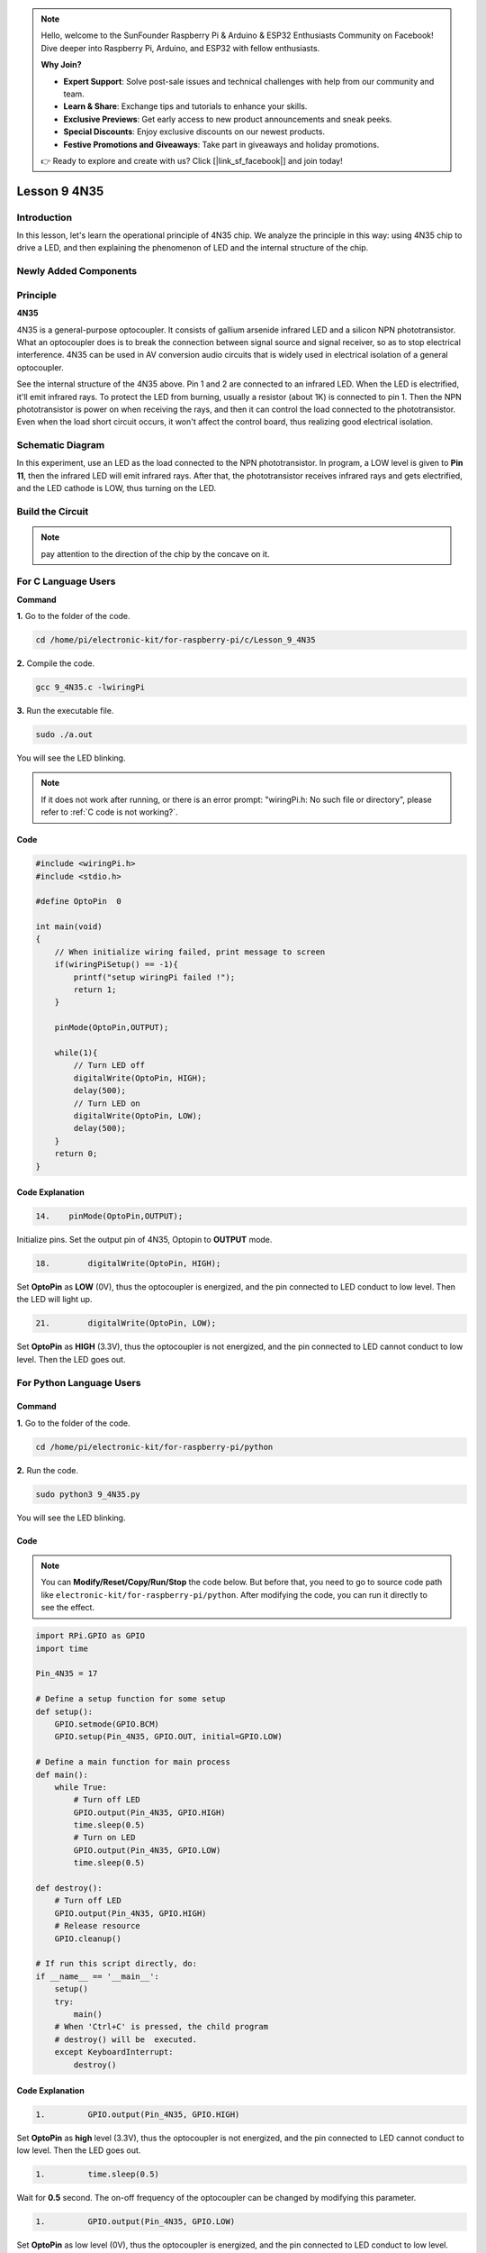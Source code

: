 .. note::

    Hello, welcome to the SunFounder Raspberry Pi & Arduino & ESP32 Enthusiasts Community on Facebook! Dive deeper into Raspberry Pi, Arduino, and ESP32 with fellow enthusiasts.

    **Why Join?**

    - **Expert Support**: Solve post-sale issues and technical challenges with help from our community and team.
    - **Learn & Share**: Exchange tips and tutorials to enhance your skills.
    - **Exclusive Previews**: Get early access to new product announcements and sneak peeks.
    - **Special Discounts**: Enjoy exclusive discounts on our newest products.
    - **Festive Promotions and Giveaways**: Take part in giveaways and holiday promotions.

    👉 Ready to explore and create with us? Click [|link_sf_facebook|] and join today!

Lesson 9 4N35
=====================

**Introduction**
--------------------

In this lesson, let's learn the operational principle of 4N35 chip. We
analyze the principle in this way: using 4N35 chip to drive a LED, and
then explaining the phenomenon of LED and the internal structure of the
chip.

**Newly Added Components**
-------------------------------

.. image:: media_pi/image220.png
    :width: 800
    :align: center

**Principle**
-----------------

**4N35**

4N35 is a general-purpose optocoupler. It consists of gallium arsenide
infrared LED and a silicon NPN phototransistor. What an optocoupler does
is to break the connection between signal source and signal receiver, so
as to stop electrical interference. 4N35 can be used in AV conversion
audio circuits that is widely used in electrical isolation of a general
optocoupler.

.. image:: media_pi/image221.png
    :width: 800
    :align: center

See the internal structure of the 4N35 above. Pin 1 and 2 are connected
to an infrared LED. When the LED is electrified, it'll emit infrared
rays. To protect the LED from burning, usually a resistor (about 1K) is
connected to pin 1. Then the NPN phototransistor is power on when
receiving the rays, and then it can control the load connected to the
phototransistor. Even when the load short circuit occurs, it won't
affect the control board, thus realizing good electrical isolation.

**Schematic Diagram**
---------------------------

In this experiment, use an LED as the load connected to the NPN
phototransistor. In program, a LOW level is given to **Pin 11**, then
the infrared LED will emit infrared rays. After that, the
phototransistor receives infrared rays and gets electrified, and the LED
cathode is LOW, thus turning on the LED.

.. image:: media_pi/image222.png
    :width: 800
    :align: center

**Build the Circuit**
-------------------------

.. note:: 
    pay attention to the direction of the chip by the concave on it.

.. image:: media_pi/image136.png
    :width: 800
    :align: center

**For C Language Users**
-------------------------

**Command**


**1.** Go to the folder of the code.

.. raw:: html

    <run></run>

.. code-block::

    cd /home/pi/electronic-kit/for-raspberry-pi/c/Lesson_9_4N35

**2.** Compile the code.

.. raw:: html

    <run></run>

.. code-block::

    gcc 9_4N35.c -lwiringPi

**3.** Run the executable file.

.. raw:: html

    <run></run>

.. code-block::

    sudo ./a.out

You will see the LED blinking.

.. note::

    If it does not work after running, or there is an error prompt: \"wiringPi.h: No such file or directory\", please refer to :ref:`C code is not working?`.

**Code**
^^^^^^^^^^^

.. code-block:: c

    #include <wiringPi.h>     
    #include <stdio.h>  
      
    #define OptoPin  0  
      
    int main(void)  
    {  
        // When initialize wiring failed, print message to screen  
        if(wiringPiSetup() == -1){  
            printf("setup wiringPi failed !");  
            return 1;   
        }  
          
        pinMode(OptoPin,OUTPUT);  
          
        while(1){  
            // Turn LED off  
            digitalWrite(OptoPin, HIGH);  
            delay(500);  
            // Turn LED on  
            digitalWrite(OptoPin, LOW);  
            delay(500);  
        }  
        return 0;  
    }  

**Code Explanation**
^^^^^^^^^^^^^^^^^^^^^^^

.. code-block:: c

    14.    pinMode(OptoPin,OUTPUT);

Initialize pins. Set the output pin of 4N35, 
Optopin to **OUTPUT** mode.

.. code-block:: c

    18.        digitalWrite(OptoPin, HIGH);

Set **OptoPin** as **LOW** (0V), thus the optocoupler is energized, 
and the pin connected to LED conduct to low level. 
Then the LED will light up. 

.. code-block:: c

    21.        digitalWrite(OptoPin, LOW); 

Set **OptoPin** as **HIGH** (3.3V), thus the optocoupler is not 
energized, and the pin connected to LED cannot conduct to 
low level. Then the LED goes out. 

**For Python Language Users**
------------------------------

**Command**
^^^^^^^^^^^^^^^

**1.** Go to the folder of the code.

.. raw:: html

    <run></run>

.. code-block::

    cd /home/pi/electronic-kit/for-raspberry-pi/python

**2.** Run the code.

.. raw:: html

    <run></run>

.. code-block::

    sudo python3 9_4N35.py

You will see the LED blinking.

**Code**
^^^^^^^^^^

.. note::
    You can **Modify/Reset/Copy/Run/Stop** the code below. But before that, you need to go to  source code path like ``electronic-kit/for-raspberry-pi/python``. After modifying the code, you can run it directly to see the effect.

.. raw:: html

    <run></run>

.. code-block:: python

    import RPi.GPIO as GPIO  
    import time  
      
    Pin_4N35 = 17  
      
    # Define a setup function for some setup  
    def setup():  
        GPIO.setmode(GPIO.BCM)  
        GPIO.setup(Pin_4N35, GPIO.OUT, initial=GPIO.LOW)  
      
    # Define a main function for main process  
    def main():  
        while True:  
            # Turn off LED  
            GPIO.output(Pin_4N35, GPIO.HIGH)  
            time.sleep(0.5)  
            # Turn on LED  
            GPIO.output(Pin_4N35, GPIO.LOW)   
            time.sleep(0.5)  
      
    def destroy():  
        # Turn off LED  
        GPIO.output(Pin_4N35, GPIO.HIGH)  
        # Release resource  
        GPIO.cleanup()                       
      
    # If run this script directly, do:  
    if __name__ == '__main__':  
        setup()  
        try:  
            main()  
        # When 'Ctrl+C' is pressed, the child program   
        # destroy() will be  executed.  
        except KeyboardInterrupt:  
            destroy()   

**Code Explanation**
^^^^^^^^^^^^^^^^^^^^^^^^^^

.. code-block:: 

    1.         GPIO.output(Pin_4N35, GPIO.HIGH)

Set **OptoPin** as **high** level (3.3V), 
thus the optocoupler is not energized, 
and the pin connected to LED cannot conduct 
to low level. Then the LED goes out.

.. code-block:: 

    1.         time.sleep(0.5)

Wait for **0.5** second. The on-off frequency of the optocoupler 
can be changed by modifying this parameter.

.. code-block:: 

    1.         GPIO.output(Pin_4N35, GPIO.LOW)

Set **OptoPin** as low level (0V), thus the optocoupler is energized, 
and the pin connected to LED conduct to low level. 
Then the LED will light up.

**Phenomenon Picture**
--------------------------

.. image:: media_pi/image137.jpeg
    :width: 800
    :align: center

